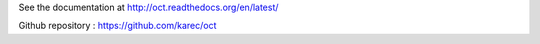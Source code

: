 See the documentation at `http://oct.readthedocs.org/en/latest/`_

.. _http://oct.readthedocs.org/en/latest/: http://oct.readthedocs.org/en/latest/

Github repository : `https://github.com/karec/oct`_

.. _https://github.com/karec/oct: https://github.com/karec/oct